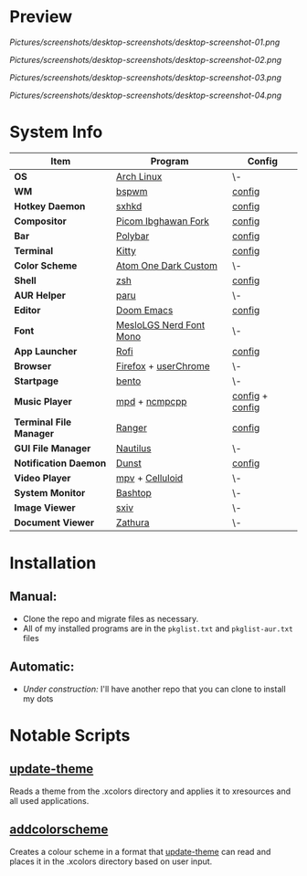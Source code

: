 #+STARTUP: inlineimages

* Preview

[[Pictures/screenshots/desktop-screenshots/desktop-screenshot-01.png]]

[[Pictures/screenshots/desktop-screenshots/desktop-screenshot-02.png]]

[[Pictures/screenshots/desktop-screenshots/desktop-screenshot-03.png]]

[[Pictures/screenshots/desktop-screenshots/desktop-screenshot-04.png]]

* System Info
| *Item*                  | *Program*               | *Config*        |
|-------------------------+-------------------------+-----------------|
| *OS*                    | [[https://archlinux.org][Arch Linux]]              | \-              |
| *WM*                    | [[https://github.com/baskerville/bspwm][bspwm]]                   | [[https://github.com/hisbaan/dotfiles-laptop/tree/master/.config/bspwm/bspwmrc][config]]          |
| *Hotkey Daemon*         | [[https://github.com/baskerville/sxhkd][sxhkd]]                   | [[https://github.com/hisbaan/dotfiles-laptop/tree/master/.config/sxhkd/sxhkdrc][config]]          |
| *Compositor*            | [[https://github.com/yshui/picom/pull/361][Picom Ibghawan Fork]]     | [[https://github.com/hisbaan/dotfiles-laptop/tree/master/.config/picom/picom.conf][config]]          |
| *Bar*                   | [[https://github.com/polybar/polybar][Polybar]]                 | [[https://github.com/hisbaan/dotfiles-laptop/tree/master/.config/polybar/config][config]]          |
| *Terminal*              | [[https://sw.kovidgoyal.net/kitty/][Kitty]]                   | [[https://github.com/hisbaan/dotfiles-laptop/tree/master/.config/kitty/kitty.conf][config]]          |
| *Color Scheme*          | [[https://github.com/hisbaan/dotfiles-laptop/tree/master/.xcolors/onedark-custom][Atom One Dark Custom]]    | \-              |
| *Shell*                 | [[https://www.zsh.org/][zsh]]                     | [[https://github.com/hisbaan/dotfiles-laptop/tree/master/.config/zsh/.zshrc][config]]          |
| *AUR Helper*            | [[https://github.com/Morganamilo/paru][paru]]                    | \-              |
| *Editor*                | [[https://github.com/hlissner/doom-emacs][Doom Emacs]]              | [[https://github.com/hisbaan/dotfiles-laptop/tree/master/.doom.d/][config]]          |
| *Font*                  | [[https://github.com/ryanoasis/nerd-fonts][MesloLGS Nerd Font Mono]] | \-              |
| *App Launcher*          | [[https://github.com/davatorium/rofi][Rofi]]                    | [[https://github.com/hisbaan/dotfiles-laptop/tree/master/.config/rofi/config.rasi][config]]          |
| *Browser*               | [[https://www.mozilla.org/firefox/][Firefox]] + [[https://www.userchrome.org/][userChrome]]    | \-              |
| *Startpage*             | [[https://github.com/MiguelRAvila/Bento][bento]]                   | \-              |
| *Music Player*          | [[https://www.musicpd.org/][mpd]] + [[https://github.com/ncmpcpp/ncmpcpp][ncmpcpp]]           | [[https://github.com/hisbaan/dotfiles-laptop/tree/master/.config/mpd/mpd.conf][config]] + [[https://github.com/hisbaan/dotfiles-laptop/tree/master/.config/ncmpcpp/config][config]] |
| *Terminal File Manager* | [[https://github.com/ranger/ranger][Ranger]]                  | [[https://github.com/hisbaan/dotfiles-laptop/tree/master/.config/ranger/rc.conf][config]]          |
| *GUI File Manager*      | [[https://gitlab.gnome.org/GNOME/nautilus][Nautilus]]                | \-              |
| *Notification Daemon*   | [[https://github.com/dunst-project/dunst][Dunst]]                   | [[https://github.com/hisbaan/dotfiles-laptop/tree/master/.config/dunst/dunstrc][config]]          |
| *Video Player*          | [[https://mpv.io/][mpv]] + [[https://celluloid-player.github.io/][Celluloid]]         | \-              |
| *System Monitor*        | [[https://github.com/aristocratos/bashtop][Bashtop]]                 | \-              |
| *Image Viewer*          | [[https://github.com/muennich/sxiv][sxiv]]                    | \-              |
| *Document Viewer*       | [[https://pwmt.org/projects/zathura/][Zathura]]                 | \-              |

* Installation
** Manual:
- Clone the repo and migrate files as necessary.
- All of my installed programs are in the ~pkglist.txt~ and ~pkglist-aur.txt~ files

** Automatic:
- /Under construction:/ I'll have another repo that you can clone to install my dots

* Notable Scripts
** [[https://github.com/hisbaan/dotfiles-laptop/tree/master/.local/bin/update-theme][update-theme]]
Reads a theme from the .xcolors directory and applies it to xresources and all used applications.
** [[https://github.com/hisbaan/dotfiles-laptop/tree/master/.local/bin/addcolorscheme][addcolorscheme]]
Creates a colour scheme in a format that [[https://github.com/hisbaan/dotfiles-laptop/tree/master/.local/bin/update-theme][update-theme]] can read and places it in the .xcolors directory based on user input.
